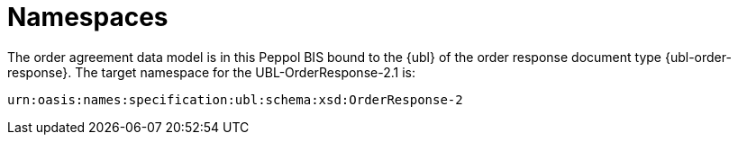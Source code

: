 [[namespaces]]
= Namespaces

The order agreement data model is in this Peppol BIS bound to the {ubl} of the order response document type {ubl-order-response}. The target namespace for the UBL-OrderResponse-2.1 is:

`urn:oasis:names:specification:ubl:schema:xsd:OrderResponse-2`
